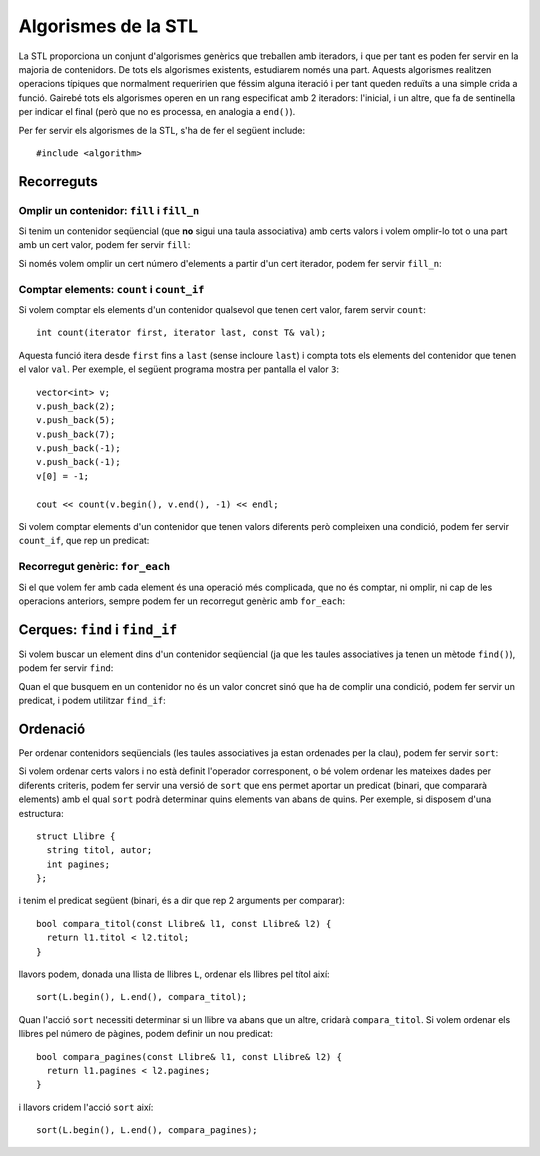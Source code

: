 
====================
Algorismes de la STL
====================

La STL proporciona un conjunt d'algorismes genèrics que treballen amb
iteradors, i que per tant es poden fer servir en la majoria de
contenidors. De tots els algorismes existents, estudiarem només una
part. Aquests algorismes realitzen operacions típiques que normalment
requeririen que féssim alguna iteració i per tant queden reduïts a una
simple crida a funció. Gairebé tots els algorismes operen en un rang
especificat amb 2 iteradors: l'inicial, i un altre, que fa de
sentinella per indicar el final (però que no es processa, en analogia
a ``end()``).

Per fer servir els algorismes de la STL, s'ha de fer el següent
include::

  #include <algorithm>


Recorreguts
-----------

Omplir un contenidor: ``fill`` i ``fill_n``
"""""""""""""""""""""""""""""""""""""""""""

Si tenim un contenidor seqüencial (que **no** sigui una taula
associativa) amb certs valors i volem omplir-lo tot o una part amb un
cert valor, podem fer servir ``fill``:

.. cfunction:: void fill(iterator first, iterator last, const T& val)

   L'acció ``fill`` rep dos iteradors que indiquen el principi
   (``first``) i el final (``last``) de la iteració i també un valor,
   que és el que s'ha d'utilitzar per omplir cada element del
   contenidor. Per exemple, suposant que tenim un vector ``C``
   d'enters, el següent codi l'omple amb el valor ``5``::

      fill(C.begin(), C.end(), 5);

   És important veure que la crida seria *exactament* igual en el cas
   que ``C`` fós una llista. Aquest fet és un dels punts forts de la
   STL.

.. exercici::

   Fes una acció que ompli una llista de caràcters amb espais.


Si només volem omplir un cert número d'elements a partir d'un cert
iterador, podem fer servir ``fill_n``:

.. cfunction:: void fill_n(iterator first, int n, const T& val)

   Aquesta acció omple amb el valor ``val`` els ``n`` valors a partir
   de l'iterador ``first``. Si volem, per exemple, omplir els 5
   primers valors d'un vector ``C`` (més llarg de 5, es clar) amb
   zeros, podem fer::

     fill_n(C.begin(), 5, 0);


.. exercici::

   Fes una acció que ompli la primera meitat d'un vector d'enters amb
   zeros (si el vector té un número senar N d'elements, s'ha d'omplir
   des de l'1 fins al (N-1)/2 inclòs).


Comptar elements: ``count`` i ``count_if``
""""""""""""""""""""""""""""""""""""""""""

Si volem comptar els elements d'un contenidor qualsevol que tenen cert
valor, farem servir ``count``::

   int count(iterator first, iterator last, const T& val);

Aquesta funció itera desde ``first`` fins a ``last`` (sense incloure
``last``) i compta tots els elements del contenidor que tenen el valor
``val``. Per exemple, el següent programa mostra per pantalla el valor
``3``::

    vector<int> v;
    v.push_back(2);
    v.push_back(5);
    v.push_back(7);
    v.push_back(-1);
    v.push_back(-1);
    v[0] = -1;

    cout << count(v.begin(), v.end(), -1) << endl;


.. exercici::

   Fes una funció que rebi un vector de caràcters i compti quantes
   ``'a'``\s hi ha.

Si volem comptar elements d'un contenidor que tenen valors diferents
però compleixen una condició, podem fer servir ``count_if``, que rep
un predicat:

.. cfunction:: void count_if(iterator first, iterator last, Predicate func)

   El predicat (``func``) és una funció que retorna un valor
   ``bool``. La funció ``count_if`` fa una iteració pel contenidor i
   crida a ``pred`` per a cada element, i llavors compta per a quants
   valors el predicat és cert. Per exemple, si tenim el predicat::

     bool paraula_curta(string s) {
       return s.size() < 4;
     }

   llavors, podem comptar quantes paraules curtes (de menys de 4 lletres)
   hi ha en un contenidor ``C`` de la forma següent::

     count_if(C.begin(), C.end(), paraula_curta);

   Aquí és molt important veure com ``paraula_curta`` *no s'està
   cridant*, de fet estem passant una funció com a paràmetre d'una
   altra funció. És ``count_if`` que farà la crida a ``paraula_curta``
   per a cada element del contenidor.


.. exercici::
   
   Fes una funció que compti quantes vocals hi ha en una llista de
   caràcters.

.. ------------------------------------
.. Aquí falta min_element i max_element
.. ------------------------------------


Recorregut genèric: ``for_each``
""""""""""""""""""""""""""""""""

Si el que volem fer amb cada element és una operació més complicada,
que no és comptar, ni omplir, ni cap de les operacions anteriors,
sempre podem fer un recorregut genèric amb ``for_each``:

.. cfunction:: void for_each(iterator first, iterator last, UnaryFunction func)

   El tercer paràmetre és una acció, anàlogament al cas de ``count``, que
   no ha de retornar res i rebrà un element del contenidor (per
   referència), amb el qual pot fer qualsevol càlcul. Per exemple, si
   volem duplicar tots els elements d'un vector d'enters, podem crear
   primer la funció duplica::

     void duplica(int& n) {
       n = n * 2;
     }
 
   i en un lloc del programa a on tinguem un contenidor ``C`` amb
   valors de tipus ``int``, podem duplicar tots els elements amb::

     for_each(C.begin(), C.end(), duplica);

   Això recorrerà tots els elements i cridarà la funció ``duplica`` passant
   per referència cada element del contenidor. 


.. exercici::

   Assumint la declaració següent::

     struct tPunt {
       float x, y;
     };

  Fes una acció que rebi una llista de punts i desplaçi tots els punts
  de la llista 5 unitats en l'eix de les x.


Cerques: ``find`` i ``find_if``
-------------------------------

Si volem buscar un element dins d'un contenidor seqüencial (ja que les
taules associatives ja tenen un mètode ``find()``), podem fer servir
``find``:

.. cfunction:: iterator find(iterator first, iterator last, const T& val)

   Aquesta funció fa una cerca i para quan troba un element a dins del
   vector que tingui el valor ``val``, retornant un iterador a aquest
   element::

     vector<float> v(10, 0.5);
     v[5] = 1.0;

     vector<float>::iterator i;
     i = find(v.begin(), v.end(), 1.0);
     i++;
     *i = 0.0;  // posa la casella 6 a 0.0

   En aquest exemple, a l'inici, el vector està ple amb el valor 0.5,
   i tot seguit es canvia la casella 5 (6è element) a 1.0. Després
   s'invoca ``find`` que pararà a la 5a casella, s'incrementa
   l'iterador a aquesta casella (ara apuntarà a la 6a), i llavors es
   canvia el valor a 0.0, que canviarà la 6a casella.

   Quan ``find`` no troba cap element que tingui el valor buscat,
   retornarà un iterador que és igual que el valor ``last`` que li hem
   passat (el que nosaltres hem considerat com el sentinella).

.. exercici::

   Fes una funció que retorni cert si un vector de Booleans conté
   algun valor ``false``.

.. exercici::

   Fes una funció que retorni ``true`` si un vector d'enters conté
   algun 0.


Quan el que busquem en un contenidor no és un valor concret sinó que
ha de complir una condició, podem fer servir un predicat, i podem
utilitzar ``find_if``:

.. cfunction:: iterator find_if(iterator first, iterator last, Predicate pred)

   Aquesta funció realitza una cerca i para quan el predicat que li hem
   passat retorna ``true`` per a cert element. D'aquest element es retorna
   un iterador. Per exemple, suposant la declaració següent::

     struct tPunt { float x, y; };

   i si disposem d'un predicat com::

     bool fora_cercle_unitat(const tPunt& P) {
       return sqrt(P.x*P.x + P.y*P.y) > 1.0;
     }

   podem cercar el primer punt d'una llista ``LP`` de punts que estigui
   fora del cercle unitat amb::

     list<tPunt>::iterator i;
     i = find_if(LP.begin(), LP.end(), fora_cercle_unitat);
     if (i != LP.end()) {
       cout << "No hi ha cap punt fora del cercle unitat" << endl;
     }
  
   Tal com ``find``, quan ``find_if`` no troba cap element per al qual
   el predicat és ``true``, retornarà l'iterador ``last``, que en el
   nostre cas és ``LP.end()``. Això permet veure si no hi ha cap punt
   que estigui fora del cercle unitat.


.. exercici::

   Fes una funció que retorni ``true`` si en una frase (una llista de
   ``string``\s, cap paraula conté una ``'e'``.
   

Ordenació
---------

Per ordenar contenidors seqüencials (les taules associatives ja estan
ordenades per la clau), podem fer servir ``sort``:

.. cfunction:: void sort(iterator first, iterator last)

   Aquesta acció reposiciona els elements per tal que estiguin en ordre,
   fent servir el operador ``<`` apropiat per als elements del contenidor
   (si són tipus bàsics, l'operador normal, si són classes, es crida
   l'``operator<`` que hi hagi definit). Per exemple, si tenim la
   classe::

     class Persona {
       string nom, cognoms;
       int edat;
     public:
       //...
       bool operator<(const Persona& P) const;
     };

     bool Persona::operator<(const Persona& P) const {
       return cognoms < P.cognoms;
     }

   Llavors podem invocar, sobre un contenidor ``C`` amb elements de tipus
   ``Persona`` l'algorisme d'ordenació::

     sort(C.begin(), C.end());

   i es farà servir l'``operator<`` de la classe ``Persona``. 


.. exercici::

   Donada la declaració (incompleta) de la classe següent::

     class Fruita {
       string nom;
       float sucre, acidesa, amargor;
     public:
       // ...
     };


   Defineix un operador ``<`` per comparar fruites en què es miri
   només el grau de sucre (el camp ``sucre``). Llavors defineix una
   acció que ordeni un vector de fruites.


Si volem ordenar certs valors i no està definit l'operador
corresponent, o bé volem ordenar les mateixes dades per diferents
criteris, podem fer servir una versió de ``sort`` que ens permet
aportar un predicat (binari, que compararà elements) amb el qual
``sort`` podrà determinar quins elements van abans de quins. Per
exemple, si disposem d'una estructura::

   struct Llibre {
     string titol, autor;
     int pagines;
   };

i tenim el predicat següent (binari, és a dir que rep 2
arguments per comparar)::

   bool compara_titol(const Llibre& l1, const Llibre& l2) {
     return l1.titol < l2.titol;
   }

llavors podem, donada una llista de llibres ``L``, ordenar els llibres
pel títol així::

   sort(L.begin(), L.end(), compara_titol);

Quan l'acció ``sort`` necessiti determinar si un llibre va abans que
un altre, cridarà ``compara_titol``. Si volem ordenar els llibres pel
número de pàgines, podem definir un nou predicat::

   bool compara_pagines(const Llibre& l1, const Llibre& l2) {
     return l1.pagines < l2.pagines;
   }

i llavors cridem l'acció ``sort`` així::

  sort(L.begin(), L.end(), compara_pagines);


.. exercici::

   Sense redefinir l'operador ``<``, fes una funció que ordeni una
   llista d'elements de la classe ``Fruita`` de l'exercici anterior
   per acidesa.
